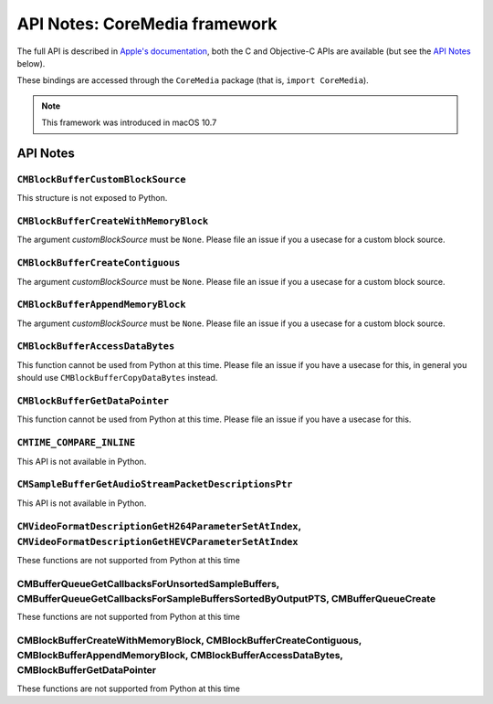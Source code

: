 API Notes: CoreMedia framework
===============================

The full API is described in `Apple's documentation`__, both
the C and Objective-C APIs are available (but see the `API Notes`_ below).

.. __: https://developer.apple.com/documentation/coremedia/?preferredLanguage=occ

These bindings are accessed through the ``CoreMedia`` package (that is, ``import CoreMedia``).

.. note::

   This framework was introduced in macOS 10.7


API Notes
---------

``CMBlockBufferCustomBlockSource``
..................................

This structure is not exposed to Python.

``CMBlockBufferCreateWithMemoryBlock``
......................................

The argument *customBlockSource* must be ``None``.  Please file an issue if you a usecase
for a custom block source.

``CMBlockBufferCreateContiguous``
.................................

The argument *customBlockSource* must be ``None``.  Please file an issue if you a usecase
for a custom block source.

``CMBlockBufferAppendMemoryBlock``
..................................

The argument *customBlockSource* must be ``None``.  Please file an issue if you a usecase
for a custom block source.

``CMBlockBufferAccessDataBytes``
................................

This function cannot be used from Python at this time. Please file an issue if you have
a usecase for this, in general you should use ``CMBlockBufferCopyDataBytes`` instead.

``CMBlockBufferGetDataPointer``
...............................

This function cannot be used from Python at this time. Please file an issue if you have
a usecase for this.

``CMTIME_COMPARE_INLINE``
.........................

This API is not available in Python.

``CMSampleBufferGetAudioStreamPacketDescriptionsPtr``
.....................................................

This API is not available in Python.

``CMVideoFormatDescriptionGetH264ParameterSetAtIndex``, ``CMVideoFormatDescriptionGetHEVCParameterSetAtIndex``
..............................................................................................................

These functions are not supported from Python at this time

CMBufferQueueGetCallbacksForUnsortedSampleBuffers, CMBufferQueueGetCallbacksForSampleBuffersSortedByOutputPTS, CMBufferQueueCreate
..................................................................................................................................

These functions are not supported from Python at this time

CMBlockBufferCreateWithMemoryBlock, CMBlockBufferCreateContiguous, CMBlockBufferAppendMemoryBlock, CMBlockBufferAccessDataBytes, CMBlockBufferGetDataPointer
............................................................................................................................................................

These functions are not supported from Python at this time
